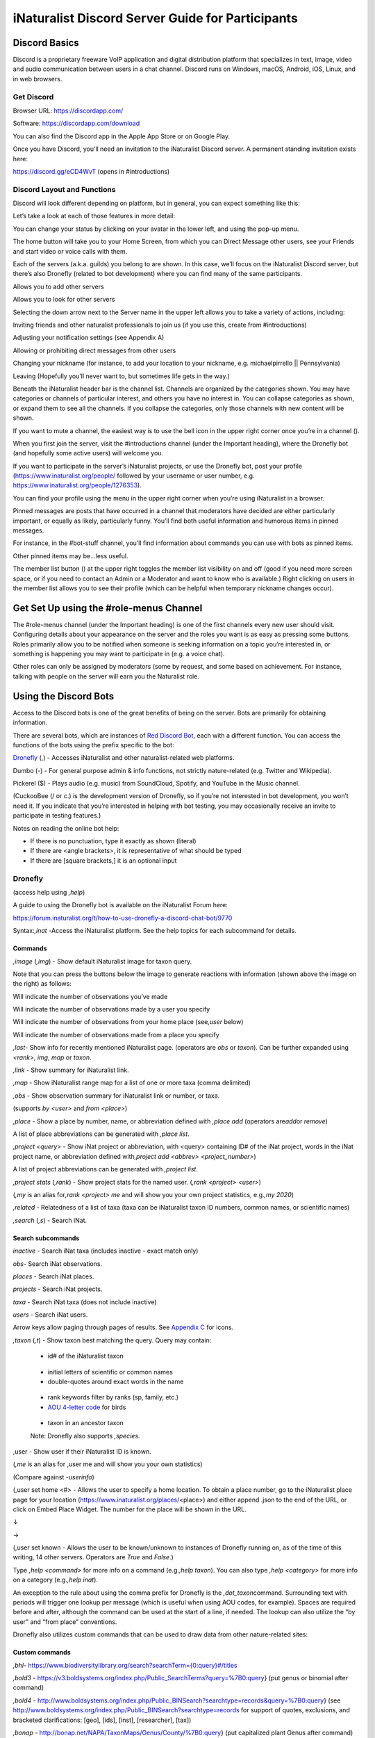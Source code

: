 .. iNaturalist Discord Server Guide for Participants

=================================================
iNaturalist Discord Server Guide for Participants
=================================================


Discord Basics
--------------

Discord is a proprietary freeware VoIP application and digital
distribution platform that specializes in text, image, video and audio
communication between users in a chat channel. Discord runs on Windows,
macOS, Android, iOS, Linux, and in web browsers.

Get Discord
^^^^^^^^^^^

Browser URL:
`https://discordapp.com/ <https://discordapp.com/channels/@me>`__

Software: https://discordapp.com/download

You can also find the Discord app in the Apple App Store or on Google
Play.

Once you have Discord, you’ll need an invitation to the iNaturalist
Discord server. A permanent standing invitation exists here:

https://discord.gg/eCD4WvT (opens in #introductions)

Discord Layout and Functions
^^^^^^^^^^^^^^^^^^^^^^^^^^^^

Discord will look different depending on platform, but in general, you
can expect something like this:

|image1|

Let’s take a look at each of those features in more detail:

|image2|

You can change your status by clicking on your avatar in the lower left,
and using the pop-up menu.

|image3|

|image4|

The home button will take you to your Home Screen, from which you can
Direct Message other users, see your Friends and start video or voice
calls with them.

Each of the servers (a.k.a. guilds) you belong to are shown. In this
case, we’ll focus on the iNaturalist Discord server, but there’s also
Dronefly (related to bot development) where you can find many of the
same participants.

Allows you to add other servers

Allows you to look for other servers

|image5|

Selecting the down arrow next to the Server name in the upper left
allows you to take a variety of actions, including:

|image6|

Inviting friends and other naturalist professionals to join us (if you
use this, create from #introductions)

Adjusting your notification settings (see Appendix A)

Allowing or prohibiting direct messages from other users

Changing your nickname (for instance, to add your location to your
nickname, e.g. michaelpirrello \|\| Pennsylvania)

Leaving (Hopefully you’ll never want to, but sometimes life gets in the
way.)

Beneath the iNaturalist header bar is the channel list. Channels are
organized by the categories shown. You may have categories or channels
of particular interest, and others you have no interest in. You can
collapse categories as shown, or expand them to see all the channels. If
you collapse the categories, only those channels with new content will
be shown.\ |image7|

If you want to mute a channel, the easiest way is to use the bell icon
in the upper right corner once you’re in a channel (|image8|).

|image9|

When you first join the server, visit the #introductions channel (under
the Important heading), where the Dronefly bot (and hopefully some
active users) will welcome you.

If you want to participate in the server’s iNaturalist projects, or use
the Dronefly bot, post your profile (https://www.inaturalist.org/people/
followed by your username or user number, e.g.
https://www.inaturalist.org/people/1276353).

You can find your profile using the menu in the upper right corner when
you’re using iNaturalist in a browser.

Pinned messages are posts that have occurred in a channel that
moderators have decided are either particularly important, or equally as
likely, particularly funny. You’ll find both useful information and
humorous items in pinned messages.\ |image10|

For instance, in the #bot-stuff channel, you’ll find information about
commands you can use with bots as pinned items.

Other pinned items may be...less useful.

|image11|

The member list button (|image12|) at the upper right toggles the member
list visibility on and off (good if you need more screen space, or if
you need to contact an Admin or a Moderator and want to know who is
available.) Right clicking on users in the member list allows you to see
their profile (which can be helpful when temporary nickname changes
occur).

Get Set Up using the #role-menus Channel
----------------------------------------

The #role-menus channel (under the Important heading) is one of the
first channels every new user should visit. Configuring details about
your appearance on the server and the roles you want is as easy as
pressing some buttons. Roles primarily allow you to be notified when
someone is seeking information on a topic you’re interested in, or
something is happening you may want to participate in (e.g. a voice
chat).

|image13|

Other roles can only be assigned by moderators (some by request, and
some based on achievement. For instance, talking with people on the
server will earn you the Naturalist role.

Using the Discord Bots
----------------------

Access to the Discord bots is one of the great benefits of being on the
server. Bots are primarily for obtaining information.

There are several bots, which are instances of `Red Discord
Bot <https://github.com/Cog-Creators/Red-DiscordBot>`__, each with a
different function. You can access the functions of the bots using the
prefix specific to the bot:

`Dronefly <https://github.com/synrg/dronefly/>`__ (,) - Accesses
iNaturalist and other naturalist-related web platforms.

Dumbo (-) - For general purpose admin & info functions, not strictly
nature-related (e.g. Twitter and Wikipedia).

Pickerel ($) - Plays audio (e.g. music) from SoundCloud, Spotify, and
YouTube in the Music channel.

(CuckooBee (/ or c.) is the development version of Dronefly, so if
you’re not interested in bot development, you won’t need it. If you
indicate that you’re interested in helping with bot testing, you may
occasionally receive an invite to participate in testing features.)

|image14|

Notes on reading the online bot help:

-  If there is no punctuation, type it exactly as shown (literal)
-  If there are <angle brackets>, it is representative of what should be
   typed
-  If there are [square brackets,] it is an optional input

Dronefly
^^^^^^^^

(access help using *,help*)

A guide to using the Dronefly bot is available on the iNaturalist Forum
here:

https://forum.inaturalist.org/t/how-to-use-dronefly-a-discord-chat-bot/9770

Syntax:*,inat -*\ Access the iNaturalist platform. See the help topics
for each subcommand for details.

Commands
""""""""

*,image* (*,img*) - Show default iNaturalist image for taxon
query.\ |image15|\ |image16|

Note that you can press the buttons below the image to generate
reactions with information (shown above the image on the right) as
follows:

|image17|\ Will indicate the number of observations you’ve made

|image18|\ Will indicate the number of observations made by a user you
specify

|image19|\ Will indicate the number of observations from your home place
(see\ *,user* below)

|image20|\ Will indicate the number of observations made from a place
you specify

|image21|

*,last*- Show info for recently mentioned iNaturalist page. (operators
are *obs* or *taxon*). Can be further expanded using *<rank>*, *img*,
*map* or *taxon*.

*,link* - Show summary for iNaturalist link.

|image22|

*,map* - Show iNaturalist range map for a list of one or more taxa
(comma delimited)

|image23|

*,obs* - Show observation summary for iNaturalist link or number, or
taxa.

(supports *by <user>* and *from <place>*)

|image24|

*,place* - Show a place by number, name, or abbreviation defined with
*,place add* (operators are\ *add*\ or *remove*)

A list of place abbreviations can be generated with *,place list*.

|image25|

*,project <query> -* Show iNat project or abbreviation, with <query>
containing ID# of the iNat project, words in the iNat project name, or
abbreviation defined with\ *,project add <abbrev> <project_number>*)

A list of project abbreviations can be generated with *,project list*.

*,project stats* (*,rank*) - Show project stats for the named user.
(*,rank <project> <user>*)

(*,my* is an alias for\ *,rank <project> me* and will show you your own
project statistics, e.g.\ *,my 2020*)

|image26|

*,related* - Relatedness of a list of taxa (taxa can be iNaturalist
taxon ID numbers, common names, or scientific names)

|image27|

*,search* (*,s*) - Search iNat.

Search subcommands
""""""""""""""""""

*inactive* - Search iNat taxa (includes inactive - exact match only)

*obs*- Search iNat observations.

*places* - Search iNat places.

*projects* - Search iNat projects.

*taxa* - Search iNat taxa (does not include inactive)

*users* - Search iNat users.

Arrow keys allow paging through pages of results. See `Appendix
C <#_4whij4v6yazk>`__ for icons.

*,taxon* (*,t*) - Show taxon best matching the query. Query may
contain:|image28|

   - id# of the iNaturalist taxon

..

   - initial letters of scientific or common names

   - double-quotes around exact words in the name

..

   - rank keywords filter by ranks (sp, family, etc.)

   - `AOU 4-letter code <https://www.birdpop.org/pages/birdSpeciesCodes.php>`__ for birds

..

   - taxon in an ancestor taxon

   Note: Dronefly also supports *,species*.

,user - Show user if their iNaturalist ID is known.\ |image29|

(*,me* is an alias for ,user me and will show you your own statistics)

(Compare against *-userinfo*)

(,user set home <#> - Allows the user to specify a home location. To
obtain a place number, go to the iNaturalist place page for your
location (https://www.inaturalist.org/places/\ <place>) and either
append .json to the end of the URL, or click on Embed Place Widget. The
number for the place will be shown in the URL.

|image30|

↓

|image31|\ →\ |image32|

|image33|

(,user set known - Allows the user to be known/unknown to instances of
Dronefly running on, as of the time of this writing, 14 other servers.
Operators are *True* and *False*.)

|image34|

Type *,help <command>* for more info on a command (e.g.\ *,help taxon*).
You can also type *,help <category>* for more info on a category
(e.g.\ *,help inat*).

An exception to the rule about using the comma prefix for Dronefly is
the *,dot_taxon*\ command. Surrounding text with periods will trigger
one lookup per message (which is useful when using AOU codes, for
example). Spaces are required before and after, although the command can
be used at the start of a line, if needed. The lookup can also utilize
the “by user” and “from place” conventions.

|image35|\ |image36|

Dronefly also utilizes custom commands that can be used to draw data
from other nature-related sites:

Custom commands
"""""""""""""""

*,bhl*-
`https://www.biodiversitylibrary.org/search?searchTerm={0:query}#/titles <https://www.biodiversitylibrary.org/search?searchTerm=lygaeus+kalmii#/titles>`__

*,bold3* -
https://v3.boldsystems.org/index.php/Public_SearchTerms?query=%7B0:query}
(put genus or binomial after command)

*,bold4* -
http://www.boldsystems.org/index.php/Public_BINSearch?searchtype=records&query=%7B0:query}
(see
http://www.boldsystems.org/index.php/Public_BINSearch?searchtype=records
for support of quotes, exclusions, and bracketed clarifications: [geo],
[ids], [inst], [researcher], [tax])

*,bonap* - http://bonap.net/NAPA/TaxonMaps/Genus/County/%7B0:query} (put
capitalized plant Genus after command)

*,bonapgen* -
`http://bonap.net/MapGallery/County/Genus/{0:query}.png <http://bonap.net/MapGallery/County/Genus/lonicera.png>`__
(put plant genus after command)

*,bonapsp* - http://bonap.net/MapGallery/County/%7B0:query%7D%7B1:query}
(put plant binomial after command)

*,bug* - https://www.insectimages.org/search/action.cfm?q=%7B0:query}
(put search term after command)

*,gbif* - https://www.gbif.org/search?q=%7B0:query} (put search term
after command)

*,hostplant* -
https://www.nhm.ac.uk/our-science/data/hostplants/search/list.dsml?searchPageURL=index.dsml&PGenus=%7B0:query}
(put lepidopteran host plant genus after command)

*,hostplantsp* -
https://www.nhm.ac.uk/our-science/data/hostplants/search/list.dsml?searchPageURL=index.dsml&PGenus=%7B0:query%7D&PSpecies=%7B1:query}
(put lepidopteran host plant binomial after command)

*,hosts* -
https://www.nhm.ac.uk/our-science/data/hostplants/search/list.dsml?searchPageURL=index.dsml&Genus=%7B0:query}
(put lepidoptera genus after command)

*,hostsp* -
https://www.nhm.ac.uk/our-science/data/hostplants/search/list.dsml?searchPageURL=index.dsml&Genus=%7B0:query%7D&Species=%7B1:query}
(put lepidoptera binomial after command)

*,ilwild* -
https://illinoiswildflowers.info/plant_insects/plants/%7B0:query%7D_spp.html
(put plant genus after command)

,ilwildsp -
https://illinoiswildflowers.info/plant_insects/plants/%7B0:query%7D_%7B1:query%7D.html
(put plant binomial after command)

*,lichen
-*\ https://lichenportal.org/cnalh/taxa/index.php?taxon=%7B0:query%7D&formsubmit=Search+Terms
(put lichen genus or binomial after command)

*,maverick* -
https://www.inaturalist.org/identifications?category=maverick&user_id=%7B0:query}
(put iNaturalist username after command)

*,miflora* - https://michiganflora.net/genus.aspx?id=%7B0:query} (put
plant genus after command)

*,millibase* -
http://www.millibase.org/aphia.php?tName=%7B0:query%7D&p=taxlist (put
diplopod taxa of interest after command)

*,moobs* -
https://mushroomobserver.org/observer/observation_search?pattern=%7B0:query}
(put fungi genus or binomial after command)

*,paflora* -
http://paflora.org/original/sp-page.php?submitted=true&criteria=%7B0:query}
(put plant binomial after command)

*,pfaf* - https://pfaf.org/user/Plant.aspx?LatinName=%7B0:query} (put
plant genus or binomial after command)

*,powo* - http://www.plantsoftheworldonline.org/?q=%7B0:query} (put
plant taxa of interest after command)

*,rfwo* -
<https://www.robberfliesoftheworld.com/TaxonPages/TaxonSearch.php?taxonsearch=%7B0:query}>
(put capitalized robber fly Genus after command)

*,sitetopic
-*\ `https://www.google.com/search?q=site%3A{0:query}+{1:query} <https://www.google.com/search?q=site%3A%7B0:query%7D+%7B1:query%7D+%7B2:query>`__
(put site in format domain.tld and search term(s) after command)

*,smith* -
https://www.si.edu/search/collection-images?edan_q=%7B0:query%7D&edan_fq=media_usage%3ACC0
(put search term after command)

*,stats* - https://www.inaturalist.org/stats/%7B0:query%7D/%7B1:query}
(put year and iNaturalist username after command)

*,tol* - http://tolweb.org/%7B0:query} (put taxon at family level or
above after command)

*,ts* - <https://www.inaturalist.org/taxa/search?q=%7B0:query}> (search
iNaturalist taxa, whole words only)

*,wildflower*-
https://www.wildflower.org/plants/search.php?search_field=%7B0:query%7D&newsearch=true\ (put
plant genus or binomial after command)

*,worms* -
http://www.marinespecies.org/aphia.php?p=taxlist&action=search&tName=%7B0:query}
(put marine species taxa of interest after command)

*,xc* - https://www.xeno-canto.org/explore?query=%7B0:query} (put bird
taxa of interest after command)

*,xcsp* - https://www.xeno-canto.org/species/%7B0:query%7D-%7B1:query}
(put bird species of interest after command)

*,xcssp* -
https://www.xeno-canto.org/species/%7B0:query%7D-%7B1:query%7D?query=ssp:%22%7B2:query%7D%22
(put bird subspecies of interest after command)

Dumbo
^^^^^

(access help using *-help*)

*-conv* - Convert a value

Conv Subcommands
""""""""""""""""

celsius (c) Convert degree Celsius to Fahrenheit or Kelvin.

fahrenheit (f) Convert Fahrenheit degree to Celsius or Kelvin.

kelvin (k) Convert Kelvin degree to Celsius or Fahrenheit.

kg Convert kilograms to pounds.\ |image37|

km Convert kilometers to miles.

lb Convert pounds to kilograms.

mi Convert miles to kilometers.

todate Convert a unix timestamp to a readable datetime.

tounix Convert a date to a unix timestamp.

*-antonym* - Displays antonyms for a given word.

*-define* - Displays definitions of a given word.

*-synonym* - Displays synonyms for a given word.

|image38|

*-time* - Checks the time.

For the list of supported timezones, see here:
https://en.wikipedia.org/wiki/List_of_tz_database_time_zones

Time subcommands
""""""""""""""""

compare Compare your saved timezone with another user's timezone.

iso Looks up ISO3166 country codes and gives you a supported timezone

me Sets your timezone.

tz Gets the time in any timezone. (e.g.\ *-time tz America/New_York*)

user Shows the current time for user.

*-tweets* - Gets information from Twitter's API\ |image39|

Tweets subcommands
""""""""""""""""""

gettweets Display a users tweets as a scrollable message

getuser Get info about the specified user

trends Gets trends for a given location

|image40|

*-userinfo* - Show Discord info about a user.

|image41|

*-weather (-we)* - Display weather for a location

Syntax: *-weather <location>* (location must take the form of city,
Country Code, for example: *-weather New York,US*)

Weather subcommands
"""""""""""""""""""

cityid Display weather in a given location

co Display weather in a given location

zip Display weather in a given location

See:https://bulk.openweathermap.org/sample/city.list.json.gz)

|image42|

*-wikipedia* (-wiki) - Get information from Wikipedia.

Dumbo also uses custom commands:

Custom commands
"""""""""""""""

*-abbrev* - https://www.abbreviations.com/%7B0:query%7D

*-dict* - https://www.merriam-webster.com/dictionary/%7B0:query%7D

*-down* - https://downforeveryoneorjustme.com/inaturalist.org (nothing
entered after)

-radar -
https://weatherstreet.com/ridge/%7B0:query%7D-%7B1:query%7D-%7B2:query%7D-radar.htm
(enter capitalized City ST Zip)

-rloop - https://radar.weather.gov/ridge/lite/N0R/%7B0:query%7D_loop.gif
(enter 3 character Site ID from
https://www.roc.noaa.gov/WSR88D/Program/SiteID.aspx)

*-wiktionary*- https://en.wiktionary.org/wiki/%7B0:query%7D

Pickerel
^^^^^^^^

(access help using $help)

Syntax: $play <query>

*Commands:* (Note: Please use in #music channel, listen in |image43|)

$autoplay - Starts auto play. (DJ role required if enabled)

$bump - Bump a track number to the top of the queue.

$bumpplay - Force play a URL or search for a track.

$eq - Equalizer management.

$genre - Pick a Spotify playlist from a list of categories to star...

$local - Local playback commands.

$now - Now playing.

|image44|

$pause - Pause or resume a playing track.

$percent - Queue percentage.

$play - Play a URL or search for a track. (DJ role required if enabled)

$playlist - Playlist configuration options.

$prev - Skip to the start of the previously played track.

$queue - List the songs in the queue.

$remove - Remove a specific track number from the queue.

$repeat - Toggle repeat.

$search - Pick a track with a search.

$seek - Seek ahead or behind on a track by seconds

$shuffle - Toggle shuffle.

$sing - Make Red sing one of her songs. (DJ role required if enabled)

$skip - Skip to the next track, or to a given track number.

$stop - Stop playback and clear the queue.

$volume - Set the volume, 1% - 150%.

Participating - #chat (under General)

Follow the rules for communicating with others in the #welcome channel.

#chat and #chat-2-electric-bugaloo are both general nature-oriented chat
channels. If one is busy with an ongoing discussion, and you want to
start a new topic, use the other.

Basic functions
"""""""""""""""

Typing\ *@username* will “ping” the user.

Typing *#channel* will create a link to that channel.

The emoji menu (|image45|) next to each message provides numerous ways
to react.

|image46|\ on the left of the message bar allows for uploading files and
images to the chat.

Let a moderator know if you think a file is important enough to be
pinned.

Participating - #suggestions (under Important)
----------------------------------------------

Anyone can make a suggestion to improve the server in this channel.

Participating - #inat-questions and #inat-curation (under iNat Stuff)
---------------------------------------------------------------------

Ask and answer user and curator questions about iNaturalist and how it
works in these channels. Don’t forget to check pinned messages and use
the search function to see if your question has been asked/answered
before. If you can’t get an answer here, the iNaturalist Forum is
another good place to post questions: https://forum.inaturalist.org/

Participating - #id-confirmation and #work-party (under Identify)
-----------------------------------------------------------------

Use the #id-confirmation channel for:

-  Posting an observation where you’ve made an ID and are looking for a
   confirmation.
-  Posting an observation where you’re looking for a more specific
   identification (or, post in a taxa-specific channel - both are
   appropriate)

Use the #work-party channel for:

Posting tasks for the general good of iNaturalist that server
participants can help with.

Examples include:

-  Posting Unknowns that need coarse ID’s
-  Correcting misidentifications (where a misidentification is firmly
   embedded with many confirmations, you can also ping the @work-party
   role)
-  https://forum.inaturalist.org/t/state-of-matter-life-clean-up/3556
-  https://forum.inaturalist.org/t/computer-vision-clean-up-wiki/7281
-  https://forum.inaturalist.org/t/ways-to-help-out-on-inat-wiki/1983

Participating - |image47|\ General and #vc-general (under Voice Channels)
-------------------------------------------------------------------------

Voice channels (like |image48|) allow you to talk and listen to other
iNaturalist Discord Server participants in real time.
Presentations/Entertainment may take place here as well. #vc-general is
used for text chat in support of the General voice channel (e.g. sharing
pictures as you talk.)

The Go Live! Feature (|image49|) allows for screen sharing (only in the
Discord software, not available in the browser version). Once a
presenter goes live, you will need to select “Join Stream” to see the
screen they’re sharing.

|image50|

Please don’t forget to mute yourself (|image51|) if someone else is
presenting.

Appendix A - Notification Settings
----------------------------------

Suggested starting point for Notification Settings:|image52|

|image53|

Scroll down a bit further, and you can adjust notification settings for
each channel (example shown is not a recommendation).

Appendix B - Text Formatting
----------------------------

|image54|

Highlighting text before submitting will bring up a formatting menu.

|image55|

Right clicking that same highlighted text brings up a spellcheck
function.

Preceding and following text with \*\* (e.g. \**stuff**) will bold the
text: **stuff**

Preceding and following text with \* (e.g. \*stuff*) will italicize the
text: *stuff*

Preceding and following text with ~~ (e.g. ~~stuff~~) will strikethrough
the text: [STRIKEOUT:stuff]

Preceding and following text with \|\| (e.g. \||stuff||) will hide the
text until readers click it.

Preceding and following text with \` (e.g. \`stuff`) will quote text
(good for displaying command text when you don’t want it to execute).

A double quote function is also available from the formatting menu, that
precedes the word with a line and space to represent quoted text. (also
available from the ellipsis menu (|image56|) next to each message for
quoting previous posts with attribution)

|image57|

There are also text commands that you can be put in front of text (e.g.
*/shrug* Oh well!)

Appendix C - Search Result Icons
--------------------------------

Dronefly search results are accompanied by icons as follows:

========= ====================================
|image58| Photo(s) associated with observation
|image59| Sound(s) associated with observation
|image60| Observation is Research Grade
|image61| Observation Needs ID
|image62| Observation is Casual Grade
|image63| Observation is favorited
|image64| Observation has identification
|image65| Observation has comment
\         
========= ====================================

.. |image1| image:: ./Pictures/100000000000077A000004076AFB08886503F74E.jpg
   :width: 6.5in
   :height: 3.5in
.. |image2| image:: ./Pictures/10000201000000F0000001434F32C3C13C3E72C3.png
   :width: 2.5in
   :height: 3.3646in
.. |image3| image:: ./Pictures/100002010000005A0000019360ADD80972C8EEE6.png
   :width: 0.9374in
   :height: 4.198in
.. |image4| image:: ./Pictures/1000020100000050000000472C9E00C3AA81D7C8.png
   :width: 0.8335in
   :height: 0.7398in
.. |image5| image:: ./Pictures/100002010000011F0000003216D33AF1B3D61D46.png
   :width: 2.0035in
   :height: 0.3484in
.. |image6| image:: ./Pictures/10000201000001110000017A0F43164E2CE8E238.png
   :width: 1.9819in
   :height: 2.7453in
.. |image7| image:: ./Pictures/10000201000001320000026A99731C47D04BB7F0.png
   :width: 1.9819in
   :height: 4.0047in
.. |image8| image:: ./Pictures/1000020100000029000000262823531D29C7DD9A.png
   :width: 0.4272in
   :height: 0.3957in
.. |image9| image:: ./Pictures/10000201000002F400000297C8ECDD52253957FB.png
   :width: 3.4638in
   :height: 3.0366in
.. |image10| image:: ./Pictures/100002010000014800000256510E40EA74BD26CD.png
   :width: 3.4165in
   :height: 6.2291in
.. |image11| image:: ./Pictures/10000201000001AD000001A71721D3688D65BE7A.png
   :width: 2.8902in
   :height: 2.8693in
.. |image12| image:: ./Pictures/100002010000002D0000002C98B36B1C092470C9.png
   :width: 0.4689in
   :height: 0.4583in
.. |image13| image:: ./Pictures/100002010000041D000003190B51C9BC5E795518.png
   :width: 6.5in
   :height: 4.889in
.. |image14| image:: ./Pictures/10000201000001130000008B6AF6654BB1A42C7D.png
   :width: 2.3335in
   :height: 1.1811in
.. |image15| image:: ./Pictures/10000201000002810000029F5458DEAE73669FAF.png
   :width: 2.4307in
   :height: 2.5417in
.. |image16| image:: ./Pictures/1000020100000285000002685FD7FC876BEFD905.png
   :width: 2.6583in
   :height: 2.5417in
.. |image17| image:: ./Pictures/10000201000000210000001F4AB7933E2A4F1722.png
   :width: 0.3437in
   :height: 0.3228in
.. |image18| image:: ./Pictures/100002010000002100000020FF4EF22C23D7F5B6.png
   :width: 0.3437in
   :height: 0.3335in
.. |image19| image:: ./Pictures/100002010000002400000025EF2D49C687F8E627.png
   :width: 0.3484in
   :height: 0.3583in
.. |image20| image:: ./Pictures/1000020100000026000000212E24246F193494CE.png
   :width: 0.3598in
   :height: 0.3098in
.. |image21| image:: ./Pictures/100002010000020800000258EB656E6526D9BD11.png
   :width: 3in
   :height: 3.4634in
.. |image22| image:: ./Pictures/10000201000002C0000000DD3DDA345EE14A8D95.png
   :width: 3in
   :height: 0.9429in
.. |image23| image:: ./Pictures/10000201000001D000000119C73D8ECFE4573FC2.png
   :width: 3in
   :height: 1.8165in
.. |image24| image:: ./Pictures/10000201000001F3000001D5F04D480E7BCC3535.png
   :width: 3in
   :height: 2.8283in
.. |image25| image:: ./Pictures/10000201000001E1000001D1B0D96A8BEE6D7047.png
   :width: 3in
   :height: 2.9008in
.. |image26| image:: ./Pictures/10000201000001CF000000F4CCF4BB5A6896A7CF.png
   :width: 3in
   :height: 1.5839in
.. |image27| image:: ./Pictures/100002010000024A000001E1A1677C8E37D4E4C9.png
   :width: 3in
   :height: 2.4701in
.. |image28| image:: ./Pictures/10000201000002C00000016F875D7653A349ED74.png
   :width: 2.9992in
   :height: 1.5575in
.. |image29| image:: ./Pictures/1000020100000284000000FAB2C0427E13B6FC17.png
   :width: 3.5173in
   :height: 1.3693in
.. |image30| image:: ./Pictures/100002010000022B00000031ABFED1C8B2F24AFE.png
   :width: 5.7811in
   :height: 0.5102in
.. |image31| image:: ./Pictures/100002010000009800000022AB3C7761A61A6539.png
   :width: 1.5835in
   :height: 0.3543in
.. |image32| image:: ./Pictures/10000201000001B90000002A24F9084D2D5236AB.png
   :width: 4.1819in
   :height: 0.3984in
.. |image33| image:: ./Pictures/10000201000002EB000000BCB083D5A39481F5DE.png
   :width: 4.9953in
   :height: 1.2583in
.. |image34| image:: ./Pictures/100002010000028A000000B5A33BFADBBD3BE1CD.png
   :width: 4.9744in
   :height: 1.3772in
.. |image35| image:: ./Pictures/10000201000001E00000011E4D5DA932EC03E6C0.png
   :width: 2.9791in
   :height: 1.7756in
.. |image36| image:: ./Pictures/10000201000002B8000001770AD72CC54041BD01.png
   :width: 3.2673in
   :height: 1.7709in
.. |image37| image:: ./Pictures/10000201000001D40000009C9F0962AC9C0D2E3E.png
   :width: 3.4744in
   :height: 1.1701in
.. |image38| image:: ./Pictures/10000201000002E50000009729AC90737CC41BC4.png
   :width: 4.5083in
   :height: 0.922in
.. |image39| image:: ./Pictures/10000201000001D5000000C6B2AEF1A25BA94725.png
   :width: 3in
   :height: 1.2709in
.. |image40| image:: ./Pictures/10000201000002E500000166ED910A3A86D21D56.png
   :width: 3.0209in
   :height: 1.4571in
.. |image41| image:: ./Pictures/100002010000020C00000162D806B84E7E9DB2ED.png
   :width: 2.9953in
   :height: 2.0307in
.. |image42| image:: ./Pictures/10000201000002AF0000010951D4D9B934D2DCF7.png
   :width: 3.0209in
   :height: 1.1638in
.. |image43| image:: ./Pictures/10000201000000640000002B2A657DA24D965E10.png
   :width: 1.0417in
   :height: 0.448in
.. |image44| image:: ./Pictures/100002010000029900000165ECD4DE3FC63800C2.png
   :width: 4.7339in
   :height: 2.5453in
.. |image45| image:: ./Pictures/10000201000000220000001FB9D9ACF1EF1482A3.png
   :width: 0.3543in
   :height: 0.3228in
.. |image46| image:: ./Pictures/100002010000003100000028EEDA160002369D4E.png
   :width: 0.422in
   :height: 0.3445in
.. |image47| image:: ./Pictures/100002010000025800000258247DEE2DD1751D78.png
   :width: 0.2201in
   :height: 0.2201in
.. |image48| image:: ./Pictures/1000020100000070000000246A7043DFA53E0C76.png
   :width: 1.1665in
   :height: 0.3752in
.. |image49| image:: ./Pictures/10000201000000290000002850EF6815787F2825.png
   :width: 0.4272in
   :height: 0.4165in
.. |image50| image:: ./Pictures/10000201000002720000014A3EA906AB828506AE.png
   :width: 6.5in
   :height: 3.4307in
.. |image51| image:: ./Pictures/10000201000000270000002CAF1826D3E67AA112.png
   :width: 0.4063in
   :height: 0.4583in
.. |image52| image:: ./Pictures/10000201000002D9000002EFA49A2F5F28B2B69C.png
   :width: 3.2193in
   :height: 3.3181in
.. |image53| image:: ./Pictures/10000201000002DC00000239412E96CD73B2CB77.png
   :width: 3.2311in
   :height: 2.5161in
.. |image54| image:: ./Pictures/10000201000000AA00000044BC7CBE61952CC595.png
   :width: 1.7709in
   :height: 0.7083in
.. |image55| image:: ./Pictures/10000201000000B7000000A34B2F652C2A04428B.png
   :width: 1.9063in
   :height: 1.698in
.. |image56| image:: ./Pictures/100002010000001A00000018CA021E5F74E6375A.png
   :width: 0.2709in
   :height: 0.25in
.. |image57| image:: ./Pictures/10000201000001E600000155B79D05061B1B7F0E.png
   :width: 4.0256in
   :height: 2.8252in
.. |image58| image:: ./Pictures/100002010000003300000024C5AF4A8E8E194B51.png
   :width: 0.3957in
   :height: 0.278in
.. |image59| image:: ./Pictures/1000020100000021000000266B1570BDC2C4E14F.png
   :width: 0.2756in
   :height: 0.3181in
.. |image60| image:: ./Pictures/100002010000002600000021F635F2874D7D1007.png
   :width: 0.2945in
   :height: 0.2547in
.. |image61| image:: ./Pictures/1000020100000025000000255785BECC80465026.png
   :width: 0.2756in
   :height: 0.2756in
.. |image62| image:: ./Pictures/1000020100000024000000223A22C38615232C9D.png
   :width: 0.2756in
   :height: 0.2602in
.. |image63| image:: ./Pictures/1000020100000021000000205588538839AF7821.png
   :width: 0.2866in
   :height: 0.2756in
.. |image64| image:: ./Pictures/100002010000002900000024E26922CA5DABE4EB.png
   :width: 0.3299in
   :height: 0.2866in
.. |image65| image:: ./Pictures/10000201000000240000002471171A76353C85E1.png
   :width: 0.3075in
   :height: 0.3075in
